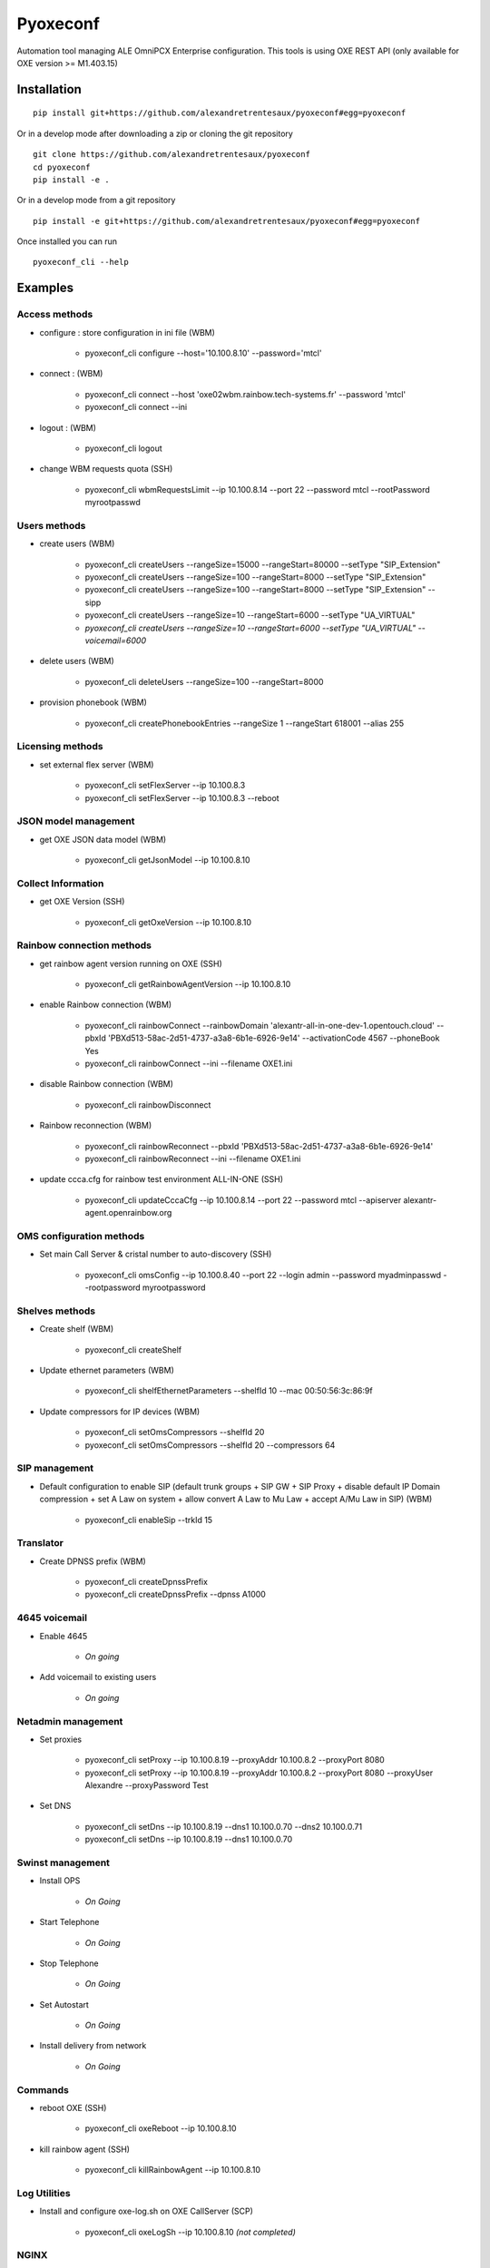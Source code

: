 =========
Pyoxeconf
=========

Automation tool managing ALE OmniPCX Enterprise configuration. This tools is using OXE REST API (only available for OXE version >= M1.403.15)

Installation
============

::

    pip install git+https://github.com/alexandretrentesaux/pyoxeconf#egg=pyoxeconf

Or in a develop mode after downloading a zip or cloning the git repository ::

    git clone https://github.com/alexandretrentesaux/pyoxeconf
    cd pyoxeconf
    pip install -e .

Or in a develop mode from a git repository ::

    pip install -e git+https://github.com/alexandretrentesaux/pyoxeconf#egg=pyoxeconf

Once installed you can run ::

 pyoxeconf_cli --help



Examples
========

Access methods
--------------

* configure : store configuration in ini file (WBM)

    + pyoxeconf_cli configure --host='10.100.8.10' --password='mtcl'


* connect : (WBM)

    + pyoxeconf_cli connect --host 'oxe02wbm.rainbow.tech-systems.fr' --password 'mtcl'
    + pyoxeconf_cli connect --ini


* logout : (WBM)

    + pyoxeconf_cli logout

* change WBM requests quota (SSH)

    + pyoxeconf_cli wbmRequestsLimit --ip 10.100.8.14 --port 22 --password mtcl --rootPassword myrootpasswd



Users methods
-------------

* create users (WBM)

    + pyoxeconf_cli createUsers --rangeSize=15000 --rangeStart=80000 --setType "SIP_Extension"
    + pyoxeconf_cli createUsers --rangeSize=100 --rangeStart=8000 --setType "SIP_Extension"
    + pyoxeconf_cli createUsers --rangeSize=100 --rangeStart=8000 --setType "SIP_Extension" --sipp
    + pyoxeconf_cli createUsers --rangeSize=10 --rangeStart=6000 --setType "UA_VIRTUAL"
    + *pyoxeconf_cli createUsers --rangeSize=10 --rangeStart=6000 --setType "UA_VIRTUAL" --voicemail=6000*

* delete users (WBM)

    + pyoxeconf_cli deleteUsers --rangeSize=100 --rangeStart=8000

* provision phonebook (WBM)

    + pyoxeconf_cli createPhonebookEntries --rangeSize 1 --rangeStart 618001 --alias 255



Licensing methods
-----------------

* set external flex server (WBM)

    + pyoxeconf_cli setFlexServer --ip 10.100.8.3
    + pyoxeconf_cli setFlexServer --ip 10.100.8.3 --reboot



JSON model management
---------------------

* get OXE JSON data model (WBM)

    + pyoxeconf_cli getJsonModel --ip 10.100.8.10



Collect Information
-------------------

* get OXE Version (SSH)

    + pyoxeconf_cli getOxeVersion --ip 10.100.8.10



Rainbow connection methods
--------------------------

* get rainbow agent version running on OXE (SSH)

    + pyoxeconf_cli getRainbowAgentVersion --ip 10.100.8.10


* enable Rainbow connection (WBM)

    + pyoxeconf_cli rainbowConnect --rainbowDomain 'alexantr-all-in-one-dev-1.opentouch.cloud' --pbxId 'PBXd513-58ac-2d51-4737-a3a8-6b1e-6926-9e14' --activationCode 4567 --phoneBook Yes
    + pyoxeconf_cli rainbowConnect --ini --filename OXE1.ini


* disable Rainbow connection (WBM)

    + pyoxeconf_cli rainbowDisconnect


* Rainbow reconnection (WBM)

    + pyoxeconf_cli rainbowReconnect --pbxId 'PBXd513-58ac-2d51-4737-a3a8-6b1e-6926-9e14'
    + pyoxeconf_cli rainbowReconnect --ini --filename OXE1.ini

* update ccca.cfg for rainbow test environment ALL-IN-ONE (SSH)

    + pyoxeconf_cli updateCccaCfg --ip 10.100.8.14 --port 22 --password mtcl --apiserver alexantr-agent.openrainbow.org



OMS configuration methods
-------------------------

* Set main Call Server & cristal number to auto-discovery (SSH)

    + pyoxeconf_cli omsConfig --ip 10.100.8.40 --port 22 --login admin --password myadminpasswd --rootpassword myrootpassword



Shelves methods
---------------

* Create shelf (WBM)

    + pyoxeconf_cli createShelf


* Update ethernet parameters (WBM)

    + pyoxeconf_cli shelfEthernetParameters --shelfId 10 --mac 00:50:56:3c:86:9f

* Update compressors for IP devices (WBM)

    * pyoxeconf_cli setOmsCompressors --shelfId 20
    * pyoxeconf_cli setOmsCompressors --shelfId 20 --compressors 64



SIP management
--------------

* Default configuration to enable SIP (default trunk groups + SIP GW + SIP Proxy + disable default IP Domain compression + set A Law on system + allow convert A Law to Mu Law + accept A/Mu Law in SIP) (WBM)

    + pyoxeconf_cli enableSip --trkId 15



Translator
----------

* Create DPNSS prefix (WBM)

    + pyoxeconf_cli createDpnssPrefix
    + pyoxeconf_cli createDpnssPrefix --dpnss A1000



4645 voicemail
--------------

* Enable 4645

    + *On going*

* Add voicemail to existing users

    + *On going*



Netadmin management
-------------------

* Set proxies

    + pyoxeconf_cli setProxy --ip 10.100.8.19 --proxyAddr 10.100.8.2 --proxyPort 8080
    + pyoxeconf_cli setProxy --ip 10.100.8.19 --proxyAddr 10.100.8.2 --proxyPort 8080 --proxyUser Alexandre --proxyPassword Test

* Set DNS

    + pyoxeconf_cli setDns --ip 10.100.8.19 --dns1 10.100.0.70 --dns2 10.100.0.71
    + pyoxeconf_cli setDns --ip 10.100.8.19 --dns1 10.100.0.70


Swinst management
-----------------

* Install OPS

    + *On Going*

* Start Telephone

    + *On Going*

* Stop Telephone

    + *On Going*

* Set Autostart

    + *On Going*

* Install delivery from network

    + *On Going*



Commands
--------

* reboot OXE (SSH)

    + pyoxeconf_cli oxeReboot --ip 10.100.8.10


* kill rainbow agent (SSH)

    + pyoxeconf_cli killRainbowAgent --ip 10.100.8.10



Log Utilities
-------------

* Install and configure oxe-log.sh on OXE CallServer (SCP)

    + pyoxeconf_cli oxeLogSh --ip 10.100.8.10 *(not completed)*


NGINX
-----

* Create config file for accessing WBM through reverse proxy

    + pyoxeconf_cli nginxRpConfig --host oxe09 --domain rainbow.tech-systems.fr


SIPp
----

* Create UAC dictionary (csv) for SIPp scripts

    + pyoxeconf_cli sippCreateCsv --rangeSize 2000 --rangeStart 70000 --ip 10.100.8.11

* Customize registration timer in SIPp UAC register script

    + pyoxeconf_cli sippCustomizeUacRegisterXml --filename unregister.xml --registrationTimer 0



ToDo List
---------

    * netadmin DNS (mandatory for Rainbow)
    * netadmin Proxy (mandatory for Rainbow)
    * proxy management for API based command
    * Mevo 4645 management
    * Swinst:
        + stop/start telephone
        + set autostart
        + install delivery from network
        + install OPS



Rainbow Tests Env Prep
======================

* Prepare OXE for first use

    + pyoxeconf_cli connect --host 10.100.8.14
    + pyoxeconf_cli wbmRequestsLimit --ip 10.100.8.14 --port 22 --password mtcl --rootPassword myrootpasswd *(reboot needed)*
    + pyoxeconf_cli setFlexServer --ip 10.100.8.3 --reboot *(reboot needed)*
    + pyoxeconf_cli logout
    + *Wait OXE system is back, and telephony is MAIN, and WBM is available again*
    + pyoxeconf_cli connect --host 10.100.8.14
    + pyoxeconf_cli createShelf
    + pyoxeconf_cli shelfEthernetParameters --shelfId 10 --mac 00:50:56:3c:86:9f
    + pyoxeconf_cli setOmsCompressors
    + pyoxeconf_cli wbmQuota --ip 10.100.8.14 --port 22 --password mtcl --rootPassword myrootpasswd *(reboot needed)*
    + pyoxeconf_cli enableSip
    + pyoxeconf_cli createDpnssPrefix
    + pyoxeconf_cli enableUcaasCstaMonitored
    + pyoxeconf_cli logout


* Connect OXE for the first time to Rainbow

    + pyoxeconf_cli connect --host 10.100.8.14
    + pyoxeconf_cli rainbowConnect --ini --filename oxe5.ini
    + *start data collect*
    + pyoxeconf_cli updateCccaCfg --ip 10.100.8.14 --apiserver agent-fabien.openrainbow.org
    + pyoxeconf_cli logout


* Connect OXE as a new Rainbow system

    + pyoxeconf_cli connect --host 10.100.8.14
    + pyoxeconf_cli rainbowDisconnect
    + pyoxeconf_cli purgeCccaCfg --ip 10.100.8.14
    + Update OXE directory *pyoxeconf_cli deleteUsers or pyoxeconf_cli createUsers*
    + pyoxeconf_cli rainbowConnect --ini --filename oxe6.ini
    + *start data collect*
    + pyoxeconf_cli updateCccaCfg --ip 10.100.8.14 --apiserver agent-fabien.openrainbow.org
    + pyoxeconf_cli logout


Development
===========

To run the all tests run ::

    py.test

